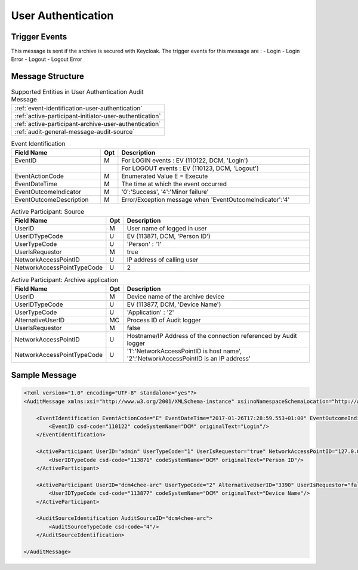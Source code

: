 User Authentication
===================

Trigger Events
--------------

This message is sent if the archive is secured with Keycloak. The trigger events for this message are :
- Login
- Login Error
- Logout
- Logout Error

Message Structure
-----------------

.. csv-table:: Supported Entities in User Authentication Audit Message

    :ref:`event-identification-user-authentication`
    :ref:`active-participant-initiator-user-authentication`
    :ref:`active-participant-archive-user-authentication`
    :ref:`audit-general-message-audit-source`

.. csv-table:: Event Identification
   :name: event-identification-user-authentication
   :widths: 30, 5, 65
   :header: "Field Name", "Opt", "Description"

         "EventID", "M", "For LOGIN events : EV (110122, DCM, 'Login')"
         "", "", "For LOGOUT events : EV (110123, DCM, 'Logout')"
         "EventActionCode", "M", "Enumerated Value E = Execute"
         "EventDateTime", "M", "The time at which the event occurred"
         "EventOutcomeIndicator", "M", "'0':'Success', '4':'Minor failure'"
         "EventOutcomeDescription", "M", "Error/Exception message when 'EventOutcomeIndicator':'4'"

.. csv-table:: Active Participant: Source
   :name: active-participant-initiator-user-authentication
   :widths: 30, 5, 65
   :header: "Field Name", "Opt", "Description"

         "UserID", "M", "User name of logged in user"
         "UserIDTypeCode", "U", "EV (113871, DCM, 'Person ID')"
         "UserTypeCode", "U", "'Person' : '1'"
         "UserIsRequestor", "M", "true"
         "NetworkAccessPointID", "U", "IP address of calling user"
         "NetworkAccessPointTypeCode", "U", "2"

.. csv-table:: Active Participant: Archive application
   :name: active-participant-archive-user-authentication
   :widths: 30, 5, 65
   :header: "Field Name", "Opt", "Description"

         "UserID", "M", "Device name of the archive device"
         "UserIDTypeCode", "U", "EV (113877, DCM, 'Device Name')"
         "UserTypeCode", "U", "'Application' : '2'"
         "AlternativeUserID", "MC", "Process ID of Audit logger"
         "UserIsRequestor", "M", "false"
         "NetworkAccessPointID", "U", "Hostname/IP Address of the connection referenced by Audit logger"
         "NetworkAccessPointTypeCode", "U", "'1':'NetworkAccessPointID is host name', '2':'NetworkAccessPointID is an IP address'"


Sample Message
--------------

.. code-block:: xml

    <?xml version="1.0" encoding="UTF-8" standalone="yes"?>
    <AuditMessage xmlns:xsi="http://www.w3.org/2001/XMLSchema-instance" xsi:noNamespaceSchemaLocation="http://www.dcm4che.org/DICOM/audit-message.rnc">
    
        <EventIdentification EventActionCode="E" EventDateTime="2017-01-26T17:28:59.553+01:00" EventOutcomeIndicator="0">
            <EventID csd-code="110122" codeSystemName="DCM" originalText="Login"/>
        </EventIdentification>
    
        <ActiveParticipant UserID="admin" UserTypeCode="1" UserIsRequestor="true" NetworkAccessPointID="127.0.0.1" NetworkAccessPointTypeCode="2">
            <UserIDTypeCode csd-code="113871" codeSystemName="DCM" originalText="Person ID"/>
        </ActiveParticipant>
    
        <ActiveParticipant UserID="dcm4chee-arc" UserTypeCode="2" AlternativeUserID="3390" UserIsRequestor="false" NetworkAccessPointID="localhost" NetworkAccessPointTypeCode="1">
            <UserIDTypeCode csd-code="113877" codeSystemName="DCM" originalText="Device Name"/>
        </ActiveParticipant>
    
        <AuditSourceIdentification AuditSourceID="dcm4chee-arc">
            <AuditSourceTypeCode csd-code="4"/>
        </AuditSourceIdentification>
    
    </AuditMessage>